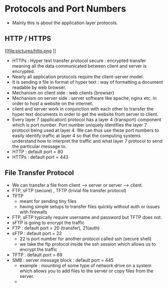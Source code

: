 * Protocols and Port Numbers

  - Mainly this is about the application layer protocols.
  
** HTTP / HTTPS

   [[file:pictures/http.png
]]
   - HTTPs : Hyper text transfer protocol secure : encrypted transfer
     meaning all the data communicated between client and server is
     encrypted.
   - Nearly all application protocols require the client-server model.
   - It is sending a file in format of hyper text : way of formatting
     a document readable by web browser.
   - Mechanism on client side : web clients (browser)
   - Mechanism on server side : server software like apache, nginx
     etc. in order to host a website on the internet.
   - client and server work in conjunction with each other to transfer
     the hyper text documents in order to get the website from server
     to client.
   - Every layer 7 (application) protocol has a layer 4 (transport)
     component which is port number. Port number uniquely identifies
     the layer 7 protocol being used at layer 4. We can thus use these
     port numbers to easily identify traffic at layer 4 so that the
     computing systems understand how to interpret the traffic and
     what layer 7 protocol to send the particular message to.
   - HTTP : default port = 80
   - HTTPs : default port = 443
** File Transfer Protocol 

   - We can transfer a file from client --> server or server -->
     client.
   - FTP, sFTP (secure) , TFTP (trivial file transfer protocol)
   - TFTP
     - meant for sending tiny files
     - having simple setups to transfer files quickly without auth or
       issues with firewalls
   - FTP, sFTP typically require username and password but TFTP does not.
   - sFTP is going to encrypt the traffic
   - FTP : default port = 20 (transfer), 21(auth)
   - sFTP : default port = 22
     - 22 is port number for another protocol called ssh (secure shell)
     - we take the ftp protocol inside the ssh session which allows us
       to encrypt the traffic
   - TFTP : default port = 69
   - SMB : server message block : default port = 445
     - example : mounting of some type of network drive on a system
       which allows you to add files to the server or copy files from
       the server.
     -  
